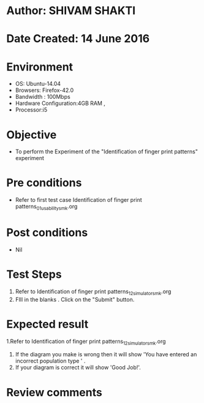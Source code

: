 * Author: SHIVAM SHAKTI
* Date Created: 14 June 2016
* Environment
  - OS: Ubuntu-14.04
  - Browsers: Firefox-42.0
  - Bandwidth : 100Mbps
  - Hardware Configuration:4GB RAM , 
  - Processor:i5

* Objective
  - To perform the Experiment of the "Identification of finger print patterns" experiment

* Pre conditions
  - Refer to first test case Identification of finger print patterns_01_usability_smk.org 

* Post conditions
   - Nil
* Test Steps
  1. Refer to Identification of finger print patterns_12_simulator_smk.org
  2. FIll in the blanks . Click on the "Submit" button.

* Expected result
  1.Refer to   Identification of finger print patterns_12_simulator_smk.org
  2. If the diagram you make is wrong then it will show 'You have entered an incorrect population type ' . 
  3. If your diagram is correct it will show 'Good Job!'.

* Review comments

